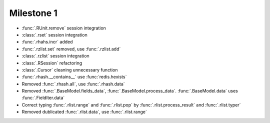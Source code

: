 Milestone 1
^^^^^^^^^^^^

* :func:`.RUnit.remove` session integration
* :class:`.rset` session integration
* :func:`.rhahs.incr` added
* :func:`.rzlist.set` removed, use :func:`.rzlist.add`
* :class:`.rzlist` session integration
* :class:`.RSession` refactoring
* :class:`.Cursor` cleaning unnecessary function
* :func:`.rhash.__contains__` use :func:`redis.hexists`
* Removed :func:`.rhash.all`, use :func:`.rhash.data`
* Removed :func:`.BaseModel.fields_data`, :func:`.BaseModel.process_data`. :func:`.BaseModel.data` uses :func:`.FieldIter.data`
* Correct typing :func:`.rlist.range` and :func:`.rlist.pop` by :func:`.rlist.process_result` and :func:`.rlist.typer`
* Removed dublicated :func:`.rlist.data`, use :func:`.rlist.range`